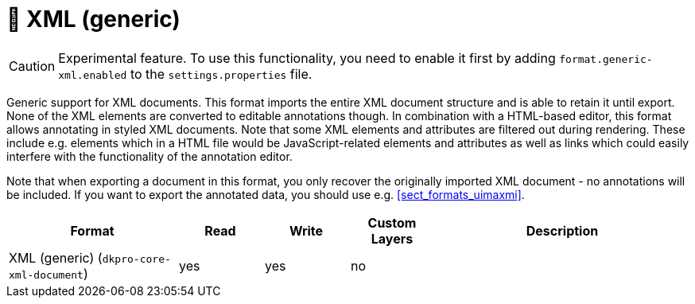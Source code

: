 // Licensed to the Technische Universität Darmstadt under one
// or more contributor license agreements.  See the NOTICE file
// distributed with this work for additional information
// regarding copyright ownership.  The Technische Universität Darmstadt 
// licenses this file to you under the Apache License, Version 2.0 (the
// "License"); you may not use this file except in compliance
// with the License.
//  
// http://www.apache.org/licenses/LICENSE-2.0
// 
// Unless required by applicable law or agreed to in writing, software
// distributed under the License is distributed on an "AS IS" BASIS,
// WITHOUT WARRANTIES OR CONDITIONS OF ANY KIND, either express or implied.
// See the License for the specific language governing permissions and
// limitations under the License.

[[sect_formats_xml]]
= 🧪 XML (generic)

====
CAUTION: Experimental feature. To use this functionality, you need to enable it first by adding `format.generic-xml.enabled` to the `settings.properties` file.
====

Generic support for XML documents. This format imports the entire XML document structure and is
able to retain it until export. None of the XML elements are converted to editable annotations
though. In combination with a HTML-based editor, this format allows annotating in styled XML 
documents. Note that some XML elements and attributes are filtered out during rendering. These
include e.g. elements which in a HTML file would be JavaScript-related elements and attributes as
well as links which could easily interfere with the functionality of the annotation editor.

Note that when exporting a document in this format, you only recover the originally imported XML
document - no annotations will be included. If you want to export the annotated data, you should
use e.g. <<sect_formats_uimaxmi>>. 

[cols="2,1,1,1,3"]
|====
| Format | Read | Write | Custom Layers | Description

| XML (generic) (`dkpro-core-xml-document`)
| yes
| yes
| no
| 
|====
